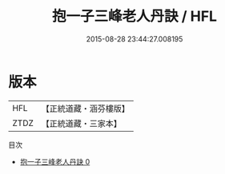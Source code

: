 #+TITLE: 抱一子三峰老人丹訣 / HFL

#+DATE: 2015-08-28 23:44:27.008195
* 版本
 |       HFL|【正統道藏・涵芬樓版】|
 |      ZTDZ|【正統道藏・三家本】|
目次
 - [[file:KR5a0293_000.txt][抱一子三峰老人丹訣 0]]
